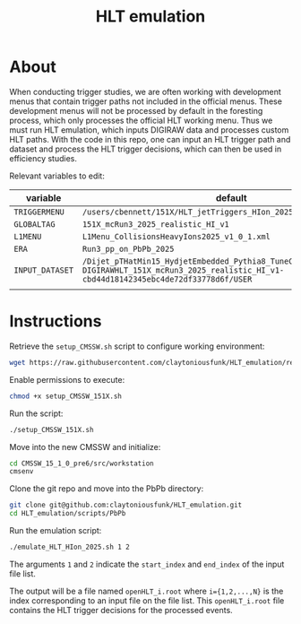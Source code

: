 #+title: HLT emulation


* About

When conducting trigger studies, we are often working with development menus that contain trigger paths not included in the official menus.  These development menus will not be processed by default in the foresting process, which only processes the official HLT working menu.  Thus we must run HLT emulation, which inputs DIGIRAW data and processes custom HLT paths.  With the code in this repo, one can input an HLT trigger path and dataset and process the HLT trigger decisions, which can then be used in efficiency studies.

Relevant variables to edit:

| variable        | default                                                                                                                                            |
|-----------------+----------------------------------------------------------------------------------------------------------------------------------------------------|
| ~TRIGGERMENU~   | ~/users/cbennett/151X/HLT_jetTriggers_HIon_2025/V7~                                                                                                |
| ~GLOBALTAG~     | ~151X_mcRun3_2025_realistic_HI_v1~                                                                                                                 |
| ~L1MENU~        | ~L1Menu_CollisionsHeavyIons2025_v1_0_1.xml~                                                                                                        |
| ~ERA~           | ~Run3_pp_on_PbPb_2025~                                                                                                                             |
| ~INPUT_DATASET~ | ~/Dijet_pTHatMin15_HydjetEmbedded_Pythia8_TuneCP5_1510pre6/fdamas-DIGIRAWHLT_151X_mcRun3_2025_realistic_HI_v1-cbd44d18142345ebc4de72df33778d6f/USER~ |
|                 |                                                                                                                                                    |

* Instructions

Retrieve the ~setup_CMSSW.sh~ script to configure working environment:

#+begin_src sh
  wget https://raw.githubusercontent.com/claytoniousfunk/HLT_emulation/refs/heads/main/scripts/setup_CMSSW/setup_CMSSW_151X.sh
#+end_src

Enable permissions to execute:

#+begin_src sh
  chmod +x setup_CMSSW_151X.sh
#+end_src

Run the script:

#+begin_src sh
  ./setup_CMSSW_151X.sh
#+end_src

Move into the new CMSSW and initialize:

#+begin_src sh
  cd CMSSW_15_1_0_pre6/src/workstation
  cmsenv
#+end_src

Clone the git repo and move into the PbPb directory:

#+begin_src sh
  git clone git@github.com:claytoniousfunk/HLT_emulation.git
  cd HLT_emulation/scripts/PbPb
#+end_src

Run the emulation script:

#+begin_src sh
  ./emulate_HLT_HIon_2025.sh 1 2
#+end_src

The arguments ~1~ and ~2~ indicate the ~start_index~ and ~end_index~ of the input file list.

The output will be a file named ~openHLT_i.root~ where ~i={1,2,...,N}~ is the index corresponding to an input file on the file list.  This ~openHLT_i.root~ file contains the HLT trigger decisions for the processed events.
